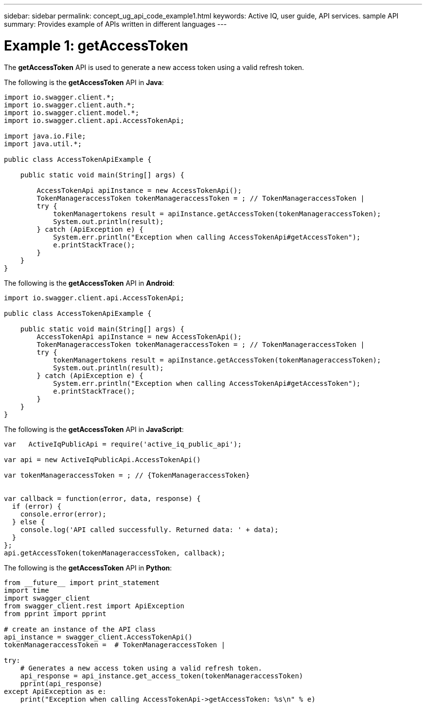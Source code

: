 ---
sidebar: sidebar
permalink: concept_ug_api_code_example1.html
keywords: Active IQ, user guide, API services. sample API
summary: Provides example of APIs written in different languages
---

= Example 1: getAccessToken
:hardbreaks:
:nofooter:
:icons: font
:linkattrs:
:imagesdir: ./media/UserGuide

The *getAccessToken* API  is used to generate a new access token using a valid refresh token.

The following is the *getAccessToken* API in *Java*:
----
import io.swagger.client.*;
import io.swagger.client.auth.*;
import io.swagger.client.model.*;
import io.swagger.client.api.AccessTokenApi;

import java.io.File;
import java.util.*;

public class AccessTokenApiExample {

    public static void main(String[] args) {

        AccessTokenApi apiInstance = new AccessTokenApi();
        TokenManageraccessToken tokenManageraccessToken = ; // TokenManageraccessToken |
        try {
            tokenManagertokens result = apiInstance.getAccessToken(tokenManageraccessToken);
            System.out.println(result);
        } catch (ApiException e) {
            System.err.println("Exception when calling AccessTokenApi#getAccessToken");
            e.printStackTrace();
        }
    }
}
----

The following is the *getAccessToken* API in *Android*:
----
import io.swagger.client.api.AccessTokenApi;

public class AccessTokenApiExample {

    public static void main(String[] args) {
        AccessTokenApi apiInstance = new AccessTokenApi();
        TokenManageraccessToken tokenManageraccessToken = ; // TokenManageraccessToken |
        try {
            tokenManagertokens result = apiInstance.getAccessToken(tokenManageraccessToken);
            System.out.println(result);
        } catch (ApiException e) {
            System.err.println("Exception when calling AccessTokenApi#getAccessToken");
            e.printStackTrace();
        }
    }
}
----

The following is the *getAccessToken* API in *JavaScript*:
----
var   ActiveIqPublicApi = require('active_iq_public_api');

var api = new ActiveIqPublicApi.AccessTokenApi()

var tokenManageraccessToken = ; // {TokenManageraccessToken}


var callback = function(error, data, response) {
  if (error) {
    console.error(error);
  } else {
    console.log('API called successfully. Returned data: ' + data);
  }
};
api.getAccessToken(tokenManageraccessToken, callback);
----

The following is the *getAccessToken* API in *Python*:
----
from __future__ import print_statement
import time
import swagger_client
from swagger_client.rest import ApiException
from pprint import pprint

# create an instance of the API class
api_instance = swagger_client.AccessTokenApi()
tokenManageraccessToken =  # TokenManageraccessToken |

try:
    # Generates a new access token using a valid refresh token.
    api_response = api_instance.get_access_token(tokenManageraccessToken)
    pprint(api_response)
except ApiException as e:
    print("Exception when calling AccessTokenApi->getAccessToken: %s\n" % e)
----
